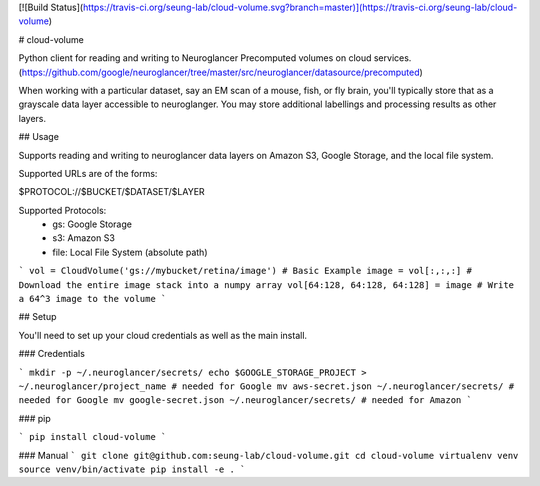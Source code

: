 [![Build Status](https://travis-ci.org/seung-lab/cloud-volume.svg?branch=master)](https://travis-ci.org/seung-lab/cloud-volume)

# cloud-volume

Python client for reading and writing to Neuroglancer Precomputed volumes on cloud services. (https://github.com/google/neuroglancer/tree/master/src/neuroglancer/datasource/precomputed)

When working with a particular dataset, say an EM scan of a mouse, fish, or fly brain, you'll typically store that as a grayscale data layer accessible to neuroglanger. You may store additional labellings and processing results as other layers.


## Usage

Supports reading and writing to neuroglancer data layers on Amazon S3, Google Storage, and the local file system.

Supported URLs are of the forms:

$PROTOCOL://$BUCKET/$DATASET/$LAYER  

Supported Protocols:  
	- gs:   Google Storage
	- s3:   Amazon S3
	- file: Local File System (absolute path)


```
vol = CloudVolume('gs://mybucket/retina/image') # Basic Example
image = vol[:,:,:] # Download the entire image stack into a numpy array
vol[64:128, 64:128, 64:128] = image # Write a 64^3 image to the volume
```

## Setup

You'll need to set up your cloud credentials as well as the main install.

### Credentials

```
mkdir -p ~/.neuroglancer/secrets/
echo $GOOGLE_STORAGE_PROJECT > ~/.neuroglancer/project_name # needed for Google
mv aws-secret.json ~/.neuroglancer/secrets/ # needed for Google
mv google-secret.json ~/.neuroglancer/secrets/ # needed for Amazon
```

### pip

```
pip install cloud-volume
```

### Manual
```
git clone git@github.com:seung-lab/cloud-volume.git
cd cloud-volume
virtualenv venv
source venv/bin/activate
pip install -e .
```



